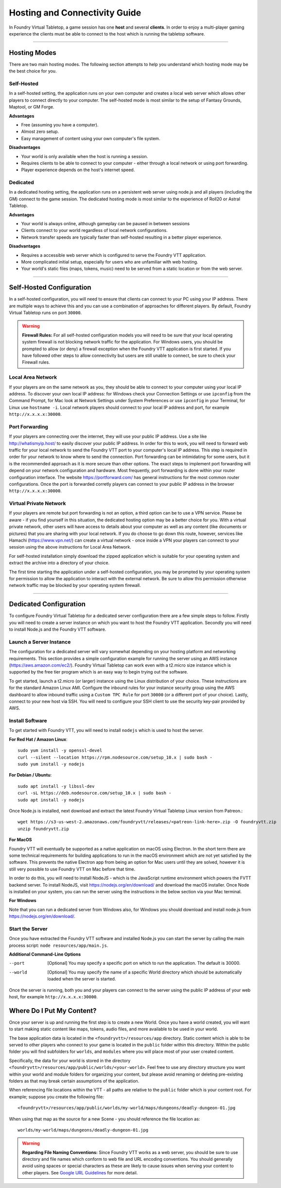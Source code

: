 .. _hosting:

Hosting and Connectivity Guide
******************************

In Foundry Virtual Tabletop, a game session has one **host** and several **clients**. In order to enjoy a multi-player
gaming experience the clients must be able to connect to the host which is running the tabletop software.

------

Hosting Modes
=============

There are two main hosting modes. The following section attempts to help you understand which hosting mode may be the
best choice for you.

Self-Hosted
-----------

In a self-hosted setting, the application runs on your own computer and creates a local web server which allows other
players to connect directly to your computer. The self-hosted mode is most similar to the setup of Fantasy Grounds, Maptool, or GM Forge.

**Advantages**

* Free (assuming you have a computer).
* Almost zero setup.
* Easy management of content using your own computer's file system.

**Disadvantages**

* Your world is only available when the host is running a session.
* Requires clients to be able to connect to your computer - either through a local network or using port forwarding.
* Player experience depends on the host's internet speed.


Dedicated
---------

In a dedicated hosting setting, the application runs on a persistent web server using node.js and all players
(including the GM) connect to the game session. The dedicated hosting mode is most similar to the experience of
Roll20 or Astral Tabletop.

**Advantages**

* Your world is always online, although gameplay can be paused in between sessions
* Clients connect to your world regardless of local network configurations.
* Network transfer speeds are typically faster than self-hosted resulting in a better player experience.

**Disadvantages**

* Requires a accessible web server which is configured to serve the Foundry VTT application.
* More complicated initial setup, especially for users who are unfamiliar with web hosting.
* Your world's static files (maps, tokens, music) need to be served from a static location or from the web server.

------

Self-Hosted Configuration
=========================

In a self-hosted configuration, you will need to ensure that clients can connect to your PC using your IP address.
There are multiple ways to achieve this and you can use a combination of approaches for different players. By default,
Foundry Virtual Tabletop runs on port ``30000``.

..  warning:: **Firewall Rules:**
    For all self-hosted configuration models you will need to be sure that your local operating system firewall is 
    not blocking network traffic for the application. For Windows users, you should be prompted to allow (or deny)
    a firewall exception when the Foundry VTT application is first started. If you have followed other steps to 
    allow connectivity but users are still unable to connect, be sure to check your Firewall rules.

Local Area Network
------------------

If your players are on the same network as you, they should be able to connect to your
computer using your local IP address. To discover your own local IP address: for Windows check your Connection Settings
or use ``ipconfig`` from the Command Prompt, for Mac look at Network Settings under System Preferences or use
``ipconfig`` in your Terminal, for Linux use ``hostname -i``. Local network players should connect to your local
IP address and port, for example ``http://x.x.x.x:30000``.

Port Forwarding
---------------

If your players are connecting over the internet, they will use your public IP address.
Use a site like http://whatismyip.host/ to easily discover your public IP address. In order for this to work, you
will need to forward web traffic for your local network to send the Foundry VTT port to your computer's local IP
address. This step is required in order for your network to know where to send the connection. Port forwarding can
be intimidating for some users, but it is the recommended approach as it is more secure than other options. The exact
steps to implement port forwarding will depend on your network configuration and hardware. Most frequently, port
forwarding is done within your router configuration interface. The website https://portforward.com/ has general
instructions for the most common router configurations. Once the port is forwarded corretly players can connect
to your public IP address in the browser ``http://x.x.x.x:30000``.

Virtual Private Network
-----------------------

If your players are remote but port forwarding is not an option, a third option can be
to use a VPN service. Please be aware - if you find yourself in this situation, the dedicated hosting option may be a
better choice for you. With a virtual private network, other users will have access to details about your computer as
well as any content (like documents or pictures) that you are sharing with your local network. If you do choose to go
down this route, however, services like Hamachi (https://www.vpn.net/) can create a virtual network - once inside a
VPN your players can connect to your session using the above instructions for Local Area Network.

For self-hosted installation simply download the zipped application which is suitable for your operating system and
extract the archive into a directory of your choice.

The first time starting the application under a self-hosted configuration, you may be prompted by your operating system
for permission to allow the application to interact with the external network. Be sure to allow this permission otherwise
network traffic may be blocked by your operating system firewall.

------

Dedicated Configuration
=======================

To configure Foundry Virtual Tabletop for a dedicated server configuration there are a few simple steps to follow. Firstly
you will need to create a server instance on which you want to host the Foundry VTT application. Secondly you will need
to install Node.js and the Foundry VTT software.

Launch a Server Instance
------------------------

The configuration for a dedicated server will vary somewhat depending on your hosting platform and networking requirements. 
This section provides a simple configuration example for running the server using an AWS instance (https://aws.amazon.com/ec2/). 
Foundry Virtual Tabletop can work even with a t2.micro size instance which is supported by the free tier program which is an
easy way to begin trying out the software.

To get started, launch a t2.micro (or larger) instance using the Linux distribution of your choice. These instructions are for 
the standard Amazon Linux AMI. Configure the inbound rules for your instance security group using the AWS dashboard to allow 
inbound traffic using a ``Custom TPC Rule`` for port ``30000`` (or a different port of your choice). Lastly, connect to your 
new host via SSH. You will need to configure your SSH client to use the security key-pair provided by AWS.

Install Software
----------------

To get started with Foundry VTT, you will need to install ``nodejs`` which is used to host the server.

**For Red Hat / Amazon Linux**::

    sudo yum install -y openssl-devel
    curl --silent --location https://rpm.nodesource.com/setup_10.x | sudo bash -
    sudo yum install -y nodejs

**For Debian / Ubuntu**::

    sudo apt install -y libssl-dev
    curl -sL https://deb.nodesource.com/setup_10.x | sudo bash -
    sudo apt install -y nodejs

Once Node.js is installed, next download and extract the latest Foundry Virtual Tabletop Linux version from Patreon.::

    wget https://s3-us-west-2.amazonaws.com/foundryvtt/releases/<patreon-link-here>.zip -O foundryvtt.zip
    unzip foundryvtt.zip


**For MacOS**

Foundry VTT will eventually be supported as a native application on macOS using Electron. In the short term there are
some technical requirements for building applications to run in the macOS environment which are not yet satisfied by
the software. This prevents the native Electron app from being an option for Mac users until they are solved, however
it is still very possible to use Foundry VTT on Mac before that time.

In order to do this, you will need to install NodeJS - which is the JavaScript runtime environment which powers the
FVTT backend server. To install NodeJS, visit https://nodejs.org/en/download/ and download the macOS installer. Once
Node is installed on your system, you can run the server using the instructions in the below section via your Mac
terminal.

**For Windows**

Note that you can run a dedicated server from Windows also, for Windows you should download and install node.js from
https://nodejs.org/en/download/.


Start the Server
----------------

Once you have extracted the Foundry VTT software and installed Node.js you can start the server by calling the main 
process script: ``node resources/app/main.js``.

**Additional Command-Line Options**
    
--port      [Optional] You may specify a specific port on which to run the application. The default is 30000.
--world     [Optional] You may specify the name of a specific World directory which should be automatically 
            loaded when the server is started.

Once the server is running, both you and your players can connect to the server using the public IP address of your 
web host, for example ``http://x.x.x.x:30000``.


Where Do I Put My Content?
==========================

Once your server is up and running the first step is to create a new World. Once you have a world created, you will
want to start making static content like maps, tokens, audio files, and more available to be used in your world.

The base application data is located in the ``<foundryvtt>/resources/app`` directory. Static content which is able to
be served to other players who connect to your game is located in the ``public`` folder within this directory. Within
the public folder you will find subfolders for ``worlds``, and ``modules`` where you will place most of your user
created content.

Specifically, the data for your world is stored in the directory ``<foundryvtt>/resources/app/public/worlds/<your-world>``.
Feel free to use any directory structure you want within your world and module folders for organizing your content,
but please avoid renaming or deleting pre-existing folders as that may break certain assumptions of the application.

When referencing file locations within the VTT - all paths are relative to the ``public`` folder which is your content
root. For example; suppose you create the following file::

	<foundryvtt>/resources/app/public/worlds/my-world/maps/dungeons/deadly-dungeon-01.jpg

When using that map as the source for a new Scene - you should reference the file location as::

	worlds/my-world/maps/dungeons/deadly-dungeon-01.jpg


..  warning:: **Regarding File Naming Conventions:**
    Since Foundry VTT works as a web server, you should be sure to use directory and file names which conform to web
    file and URL encoding conventions. You should generally avoid using spaces or special characters as these are
    likely to cause issues when serving your content to other players. See `Google URL Guidelines
    <https://developers.google.com/maps/documentation/urls/url-encoding>`_ for more detail.
